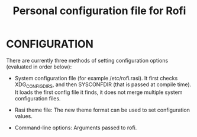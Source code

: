 
#+title: Personal configuration file for Rofi
#+description: Le voy a poner declas de vim alv
* CONFIGURATION
        There are currently three methods of setting  configuration
       options (evaluated in order below):

              + System    configuration    file     (for   example
                /etc/rofi.rasi).  It first checks XDG_CONFIG_DIRS,
                and  then  SYSCONFDIR  (that  is passed at compile
                time).  It loads the first config file  it  finds,
                it  does  not  merge multiple system configuration
                files.

              + Rasi theme file: The new theme format can be  used
                to set configuration values.

              + Command-line options: Arguments passed to rofi.
